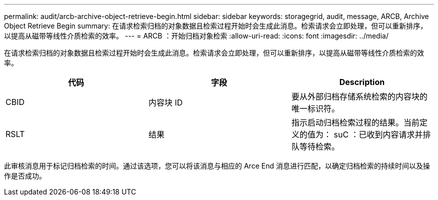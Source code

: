 ---
permalink: audit/arcb-archive-object-retrieve-begin.html 
sidebar: sidebar 
keywords: storagegrid, audit, message, ARCB, Archive Object Retrieve Begin 
summary: 在请求检索归档的对象数据且检索过程开始时会生成此消息。检索请求会立即处理，但可以重新排序，以提高从磁带等线性介质检索的效率。 
---
= ARCB ：开始归档对象检索
:allow-uri-read: 
:icons: font
:imagesdir: ../media/


[role="lead"]
在请求检索归档的对象数据且检索过程开始时会生成此消息。检索请求会立即处理，但可以重新排序，以提高从磁带等线性介质检索的效率。

|===
| 代码 | 字段 | Description 


 a| 
CBID
 a| 
内容块 ID
 a| 
要从外部归档存储系统检索的内容块的唯一标识符。



 a| 
RSLT
 a| 
结果
 a| 
指示启动归档检索过程的结果。当前定义的值为： suC ：已收到内容请求并排队等待检索。

|===
此审核消息用于标记归档检索的时间。通过该选项，您可以将该消息与相应的 Arce End 消息进行匹配，以确定归档检索的持续时间以及操作是否成功。
